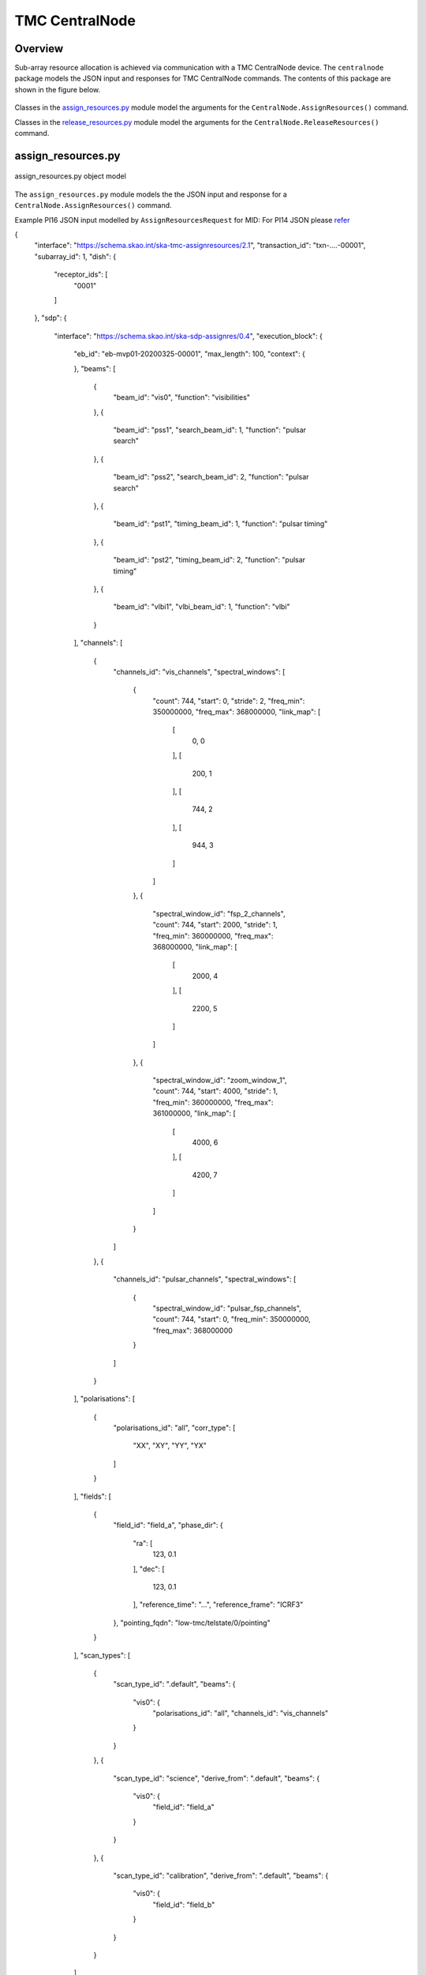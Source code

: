 .. _`CentralNode commands`:

===============
TMC CentralNode
===============

Overview
========

Sub-array resource allocation is achieved via communication with a TMC
CentralNode device. The ``centralnode`` package models the JSON input and
responses for TMC CentralNode commands. The contents of this package are
shown in the figure below.

.. figure:: centralnode.png
   :align: center
   :alt: High-level overview of centralnode package

Classes in the `assign_resources.py`_ module model the arguments for the
``CentralNode.AssignResources()`` command.

Classes in the `release_resources.py`_ module model the arguments for the
``CentralNode.ReleaseResources()`` command.

assign_resources.py
===================

.. figure:: assignresources.png
   :align: center
   :alt: Overview of the assign_resources.py module

   assign_resources.py object model

The ``assign_resources.py`` module models the the JSON input and response
for a ``CentralNode.AssignResources()`` command.

Example PI16 JSON input modelled by ``AssignResourcesRequest`` for MID:
For PI14 JSON please `refer <https://confluence.skatelescope.org/display/SWSI/Configuration+Schemas>`_

.. code-block:: JSON

{
  "interface": "https://schema.skao.int/ska-tmc-assignresources/2.1",
  "transaction_id": "txn-....-00001",
  "subarray_id": 1,
  "dish": {
    "receptor_ids": [
      "0001"
    ]
  },
  "sdp": {
    "interface": "https://schema.skao.int/ska-sdp-assignres/0.4",
    "execution_block": {
      "eb_id": "eb-mvp01-20200325-00001",
      "max_length": 100,
      "context": {
        
      },
      "beams": [
        {
          "beam_id": "vis0",
          "function": "visibilities"
        },
        {
          "beam_id": "pss1",
          "search_beam_id": 1,
          "function": "pulsar search"
        },
        {
          "beam_id": "pss2",
          "search_beam_id": 2,
          "function": "pulsar search"
        },
        {
          "beam_id": "pst1",
          "timing_beam_id": 1,
          "function": "pulsar timing"
        },
        {
          "beam_id": "pst2",
          "timing_beam_id": 2,
          "function": "pulsar timing"
        },
        {
          "beam_id": "vlbi1",
          "vlbi_beam_id": 1,
          "function": "vlbi"
        }
      ],
      "channels": [
        {
          "channels_id": "vis_channels",
          "spectral_windows": [
            {
              "count": 744,
              "start": 0,
              "stride": 2,
              "freq_min": 350000000,
              "freq_max": 368000000,
              "link_map": [
                [
                  0,
                  0
                ],
                [
                  200,
                  1
                ],
                [
                  744,
                  2
                ],
                [
                  944,
                  3
                ]
              ]
            },
            {
              "spectral_window_id": "fsp_2_channels",
              "count": 744,
              "start": 2000,
              "stride": 1,
              "freq_min": 360000000,
              "freq_max": 368000000,
              "link_map": [
                [
                  2000,
                  4
                ],
                [
                  2200,
                  5
                ]
              ]
            },
            {
              "spectral_window_id": "zoom_window_1",
              "count": 744,
              "start": 4000,
              "stride": 1,
              "freq_min": 360000000,
              "freq_max": 361000000,
              "link_map": [
                [
                  4000,
                  6
                ],
                [
                  4200,
                  7
                ]
              ]
            }
          ]
        },
        {
          "channels_id": "pulsar_channels",
          "spectral_windows": [
            {
              "spectral_window_id": "pulsar_fsp_channels",
              "count": 744,
              "start": 0,
              "freq_min": 350000000,
              "freq_max": 368000000
            }
          ]
        }
      ],
      "polarisations": [
        {
          "polarisations_id": "all",
          "corr_type": [
            "XX",
            "XY",
            "YY",
            "YX"
          ]
        }
      ],
      "fields": [
        {
          "field_id": "field_a",
          "phase_dir": {
            "ra": [
              123,
              0.1
            ],
            "dec": [
              123,
              0.1
            ],
            "reference_time": "...",
            "reference_frame": "ICRF3"
          },
          "pointing_fqdn": "low-tmc/telstate/0/pointing"
        }
      ],
      "scan_types": [
        {
          "scan_type_id": ".default",
          "beams": {
            "vis0": {
              "polarisations_id": "all",
              "channels_id": "vis_channels"
            }
          }
        },
        {
          "scan_type_id": "science",
          "derive_from": ".default",
          "beams": {
            "vis0": {
              "field_id": "field_a"
            }
          }
        },
        {
          "scan_type_id": "calibration",
          "derive_from": ".default",
          "beams": {
            "vis0": {
              "field_id": "field_b"
            }
          }
        }
      ]
    },
    "processing_blocks": [
      {
        "pb_id": "pb-mvp01-20200325-00001",
        "sbi_ids": [
          "sbi-mvp01-20200325-00001"
        ],
        "workflow": {
          "kind": "realtime",
          "name": "vis_receive",
          "version": "0.1.0"
        },
        "script": {
          
        },
        "parameters": {
          
        },
        "dependencies": {
          
        }
      },
      {
        "pb_id": "pb-mvp01-20200325-00002",
        "sbi_ids": [
          "sbi-mvp01-20200325-00002"
        ],
        "script": {
          
        },
        "parameters": {
          
        },
        "dependencies": {
          
        }
      },
      {
        "pb_id": "pb-mvp01-20200325-00003",
        "sbi_ids": [
          "sbi-mvp01-20200325-00001",
          "sbi-mvp01-20200325-00002"
        ],
        "script": {
          
        },
        "parameters": {
          
        },
        "dependencies": {
          
        }
      }
    ],
    "resources": {
      "csp_links": [
        1,
        2,
        3,
        4
      ],
      "receptors": [
        "FS4",
        "FS8"
      ],
      "receive_nodes": 10
    }
  }
}

Example JSON response modelled by ``AssignResourcesResponse`` for MID:

.. code-block:: JSON

  {
    "dish": {
      "receptor_ids_allocated": ["0001", "0002"]
    }
  }


Example JSON input modelled by ``AssignResourcesRequest`` for LOW:

.. code-block:: JSON

  {
    "interface": "https://schema.skao.int/ska-low-tmc-assignresources/2.0",
    "subarray_id": 1,
    "mccs": {
        "subarray_beam_ids": [1],
        "station_ids": [[1,2]],
        "channel_blocks": [3]
     }
  }


release_resources.py
====================

.. figure:: releaseresources.png
   :align: center
   :alt: Overview of the release_resources.py module

   release_resources.py object model

The ``release_resources.py`` module models the input JSON for a
``CentralNode.ReleaseResources()`` command.

Example ReleaseResourcesRequest JSON that requests specific dishes be released
from a sub-array:

.. code-block:: JSON

  {
    "interface": "https://schema.skao.int/ska-tmc-releaseresources/2.1",
    "transaction_id": "txn-mvp01-20200325-00001",
    "subarray_id": 1, 
    "receptor_ids": ["0001", "0002"]
  }

Example JSON that requests all sub-array resources be released:

.. code-block:: JSON

  {
    "interface": "https://schema.skao.int/ska-tmc-releaseresources/2.1",
    "transaction_id": "txn-mvp01-20200325-00001",
    "subarray_id": 1,
    "release_all": true
  }

Example JSON that requests all sub-array resources be released for LOW:

.. code-block:: JSON

  {
    "interface": "https://schema.skao.int/ska-low-tmc-releaseresources/2.0",
    "subarray_id": 1,
    "release_all": true
  }
